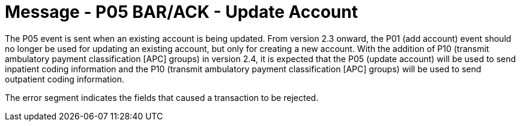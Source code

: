 = Message - P05 BAR/ACK - Update Account
:v291_section: "6.4.5"
:v2_section_name: "BAR/ACK - Update Account (Event P05)"
:generated: "Thu, 01 Aug 2024 15:25:17 -0600"

The P05 event is sent when an existing account is being updated. From version 2.3 onward, the P01 (add account) event should no longer be used for updating an existing account, but only for creating a new account. With the addition of P10 (transmit ambulatory payment classification [APC] groups) in version 2.4, it is expected that the P05 (update account) will be used to send inpatient coding information and the P10 (transmit ambulatory payment classification [APC] groups) will be used to send outpatient coding information.

[message_structure-table]

[ack_chor-table]

[ack_message_structure-table]

[ack_chor-table]

The error segment indicates the fields that caused a transaction to be rejected.

